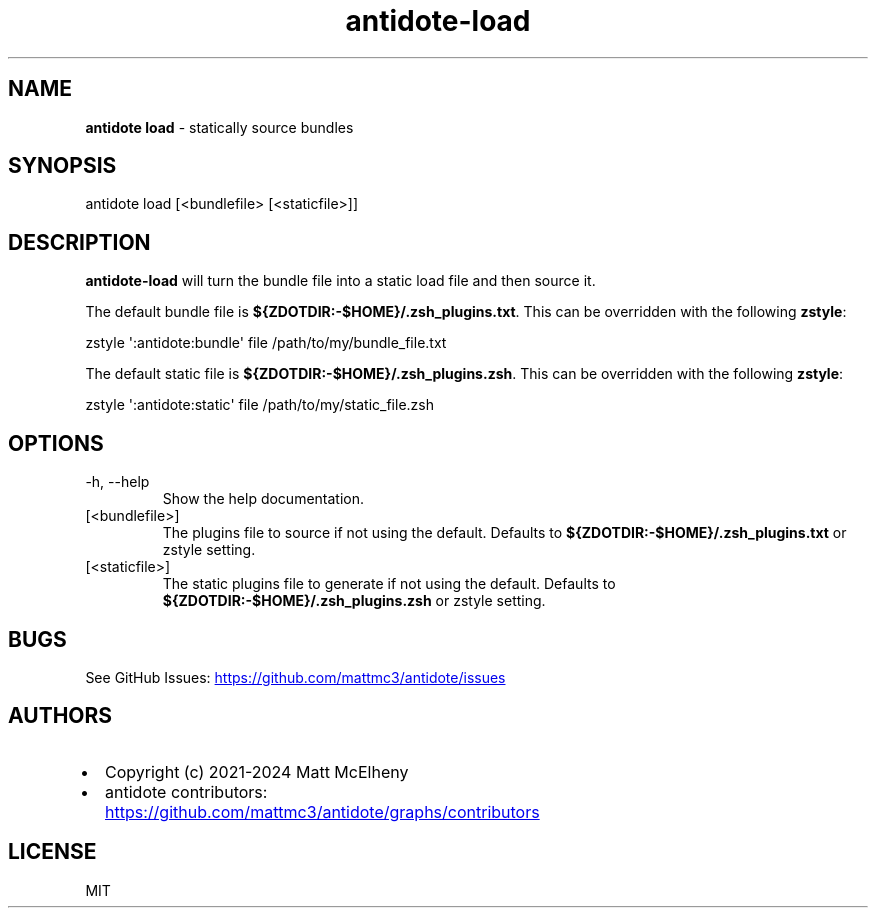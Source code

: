 .\" Automatically generated by Pandoc 3.1.12.2
.\"
.TH "antidote\-load" "1" "" "" "Antidote Manual"
.SH NAME
\f[B]antidote load\f[R] \- statically source bundles
.SH SYNOPSIS
.PP
antidote load [<bundlefile> [<staticfile>]]
.SH DESCRIPTION
\f[B]antidote\-load\f[R] will turn the bundle file into a static load
file and then source it.
.PP
The default bundle file is
\f[B]${ZDOTDIR:\-$HOME}/.zsh_plugins.txt\f[R].
This can be overridden with the following \f[B]zstyle\f[R]:
.PP
\ \ zstyle \[aq]:antidote:bundle\[aq] file /path/to/my/bundle_file.txt
.PP
The default static file is
\f[B]${ZDOTDIR:\-$HOME}/.zsh_plugins.zsh\f[R].
This can be overridden with the following \f[B]zstyle\f[R]:
.PP
\ \ zstyle \[aq]:antidote:static\[aq] file /path/to/my/static_file.zsh
.SH OPTIONS
.TP
\-h, \-\-help
Show the help documentation.
.TP
[<bundlefile>]
The plugins file to source if not using the default.
Defaults to \f[B]${ZDOTDIR:\-$HOME}/.zsh_plugins.txt\f[R] or zstyle
setting.
.TP
[<staticfile>]
The static plugins file to generate if not using the default.
Defaults to \f[B]${ZDOTDIR:\-$HOME}/.zsh_plugins.zsh\f[R] or zstyle
setting.
.SH BUGS
See GitHub Issues: \c
.UR https://github.com/mattmc3/antidote/issues
.UE \c
.SH AUTHORS
.IP \[bu] 2
Copyright (c) 2021\-2024 Matt McElheny
.IP \[bu] 2
antidote contributors: \c
.UR https://github.com/mattmc3/antidote/graphs/contributors
.UE \c
.SH LICENSE
MIT
